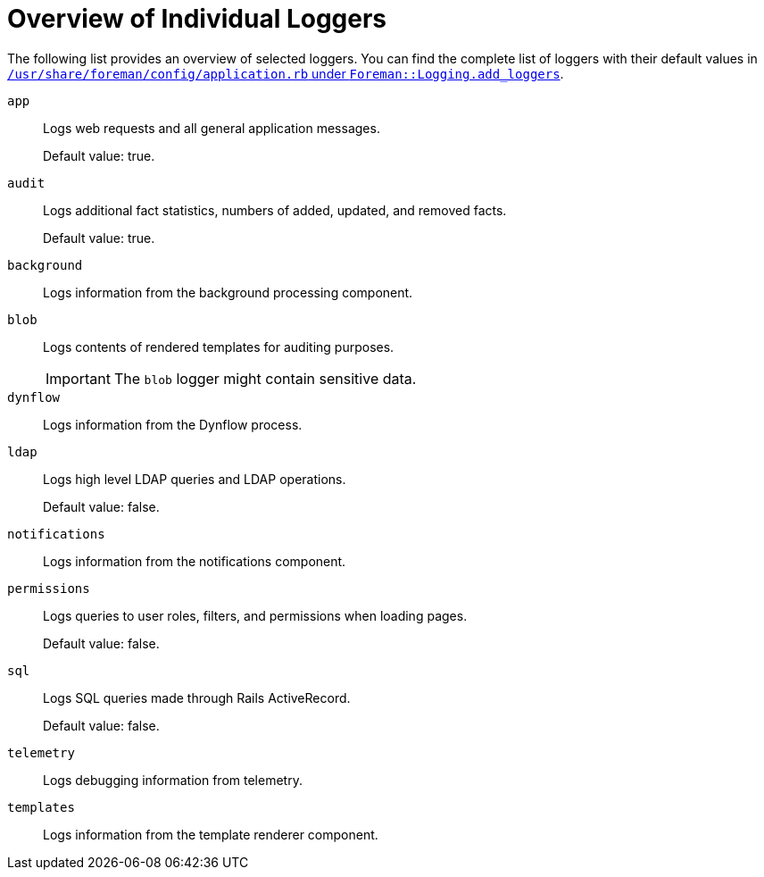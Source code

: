 [id="Overview_of_Individual_Loggers_{context}"]
= Overview of Individual Loggers

The following list provides an overview of selected loggers.
You can find the complete list of loggers with their default values in
ifdef::satellite,orcharhino[]
`/usr/share/foreman/config/application.rb` under `Foreman::Logging.add_loggers`.
endif::[]
ifndef::satellite,orcharhino[]
https://github.com/theforeman/foreman/blob/55b0a9f1b1b2871976c5ea7b7874f18afcf1a8ab/config/application.rb#L279-L294:[`/usr/share/foreman/config/application.rb` under `Foreman::Logging.add_loggers`].
endif::[]

`app`::
Logs web requests and all general application messages.
+
Default value: true.

`audit`::
Logs additional fact statistics, numbers of added, updated, and removed facts.
+
Default value: true.

`background`::
Logs information from the background processing component.

`blob`::
Logs contents of rendered templates for auditing purposes.
+
IMPORTANT: The `blob` logger might contain sensitive data.

`dynflow`::
Logs information from the Dynflow process.

`ldap`::
Logs high level LDAP queries and LDAP operations.
+
Default value: false.

`notifications`::
Logs information from the notifications component.

`permissions`::
Logs queries to user roles, filters, and permissions when loading pages.
+
Default value: false.

`sql`::
Logs SQL queries made through Rails ActiveRecord.
+
Default value: false.

`telemetry`::
Logs debugging information from telemetry.

`templates`::
Logs information from the template renderer component.
